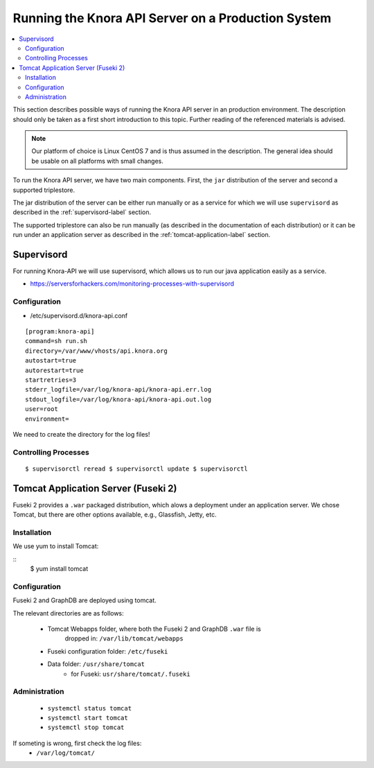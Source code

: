 .. Copyright © 2015 Lukas Rosenthaler, Benjamin Geer, Ivan Subotic,
   Tobias Schweizer, André Kilchenmann, and Sepideh Alassi.

   This file is part of Knora.

   Knora is free software: you can redistribute it and/or modify
   it under the terms of the GNU Affero General Public License as published
   by the Free Software Foundation, either version 3 of the License, or
   (at your option) any later version.

   Knora is distributed in the hope that it will be useful,
   but WITHOUT ANY WARRANTY; without even the implied warranty of
   MERCHANTABILITY or FITNESS FOR A PARTICULAR PURPOSE.  See the
   GNU Affero General Public License for more details.

   You should have received a copy of the GNU Affero General Public
   License along with Knora.  If not, see <http://www.gnu.org/licenses/>.


Running the Knora API Server on a Production System
===================================================

.. contents:: :local:

This section describes possible ways of running the Knora API server in
an production environment. The description should only be taken as a first
short introduction to this topic. Further reading of the referenced materials
is advised.

.. note::
    Our platform of choice is Linux CentOS 7 and is thus assumed in the
    description. The general idea should be usable on all platforms with
    small changes.

To run the Knora API server, we have two main components. First, the ``jar``
distribution of the server and second a supported triplestore.

.. todo::
    Add link to where the official Knora API server distributions can be
    downloaded and to the description of how to create a distribution.

The jar distribution of the server can be either run manually or as a service
for which we will use ``supervisord`` as described in the
:ref:`supervisord-label` section.

The supported triplestore can also be run manually (as described in the
documentation of each distribution) or it can be run under an application
server as described in the :ref:`tomcat-application-label` section.

.. _supervisord-label:

Supervisord
-----------

For running Knora-API we will use supervisord, which allows us to run
our java application easily as a service.

-  https://serversforhackers.com/monitoring-processes-with-supervisord

Configuration
^^^^^^^^^^^^^

-  /etc/supervisord.d/knora-api.conf

::

    [program:knora-api]
    command=sh run.sh
    directory=/var/www/vhosts/api.knora.org
    autostart=true
    autorestart=true
    startretries=3
    stderr_logfile=/var/log/knora-api/knora-api.err.log
    stdout_logfile=/var/log/knora-api/knora-api.out.log
    user=root
    environment=

We need to create the directory for the log files!

Controlling Processes
^^^^^^^^^^^^^^^^^^^^^^

::

    $ supervisorctl reread $ supervisorctl update $ supervisorctl

.. _tomcat-application-label:

Tomcat Application Server (Fuseki 2)
------------------------------------

Fuseki 2 provides a ``.war`` packaged distribution, which alows a deployment under
an application server. We chose Tomcat, but there are other options available,
e.g., Glassfish, Jetty, etc.

Installation
^^^^^^^^^^^^

We use yum to install Tomcat:

::
    $ yum install tomcat


Configuration
^^^^^^^^^^^^^

Fuseki 2 and GraphDB are deployed using tomcat.

The relevant directories are as follows:

 * Tomcat Webapps folder, where both the Fuseki 2 and GraphDB ``.war`` file is
     dropped in: ``/var/lib/tomcat/webapps``
 * Fuseki configuration folder: ``/etc/fuseki``
 * Data folder: ``/usr/share/tomcat``
    - for Fuseki: ``usr/share/tomcat/.fuseki``


Administration
^^^^^^^^^^^^^^

 * ``systemctl status tomcat``
 * ``systemctl start tomcat``
 * ``systemctl stop tomcat``

If someting is wrong, first check the log files:
 * ``/var/log/tomcat/``
